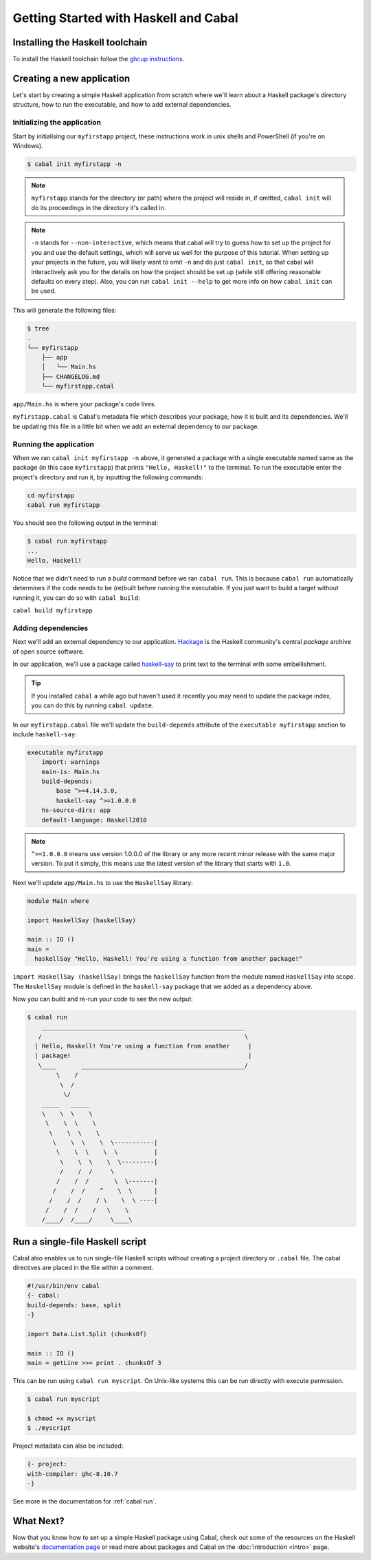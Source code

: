 Getting Started with Haskell and Cabal
======================================

Installing the Haskell toolchain
--------------------------------

To install the Haskell toolchain follow the `ghcup instructions
<https://www.haskell.org/ghcup/>`__.


Creating a new application
--------------------------

Let's start by creating a simple Haskell application from scratch where we'll
learn about a Haskell package's directory structure, how to run the executable,
and how to add external dependencies.


Initializing the application
^^^^^^^^^^^^^^^^^^^^^^^^^^^^

Start by initialising our ``myfirstapp`` project, these instructions work in
unix shells and PowerShell (if you're on Windows).

.. code-block:: console

    $ cabal init myfirstapp -n

.. note:: ``myfirstapp`` stands for the directory (or path) where the project
          will reside in, if omitted, ``cabal init`` will do its proceedings
          in the directory it's called in.

.. note:: ``-n`` stands for ``--non-interactive``, which means that cabal will try to guess
          how to set up the project for you and use the default settings, which will serve us
          well for the purpose of this tutorial.
          When setting up your projects in the future, you will likely want to omit ``-n``
          and do just ``cabal init``, so that cabal will interactively ask you
          for the details on how the project should be set up
          (while still offering reasonable defaults on every step).
          Also, you can run ``cabal init --help`` to get more info on how ``cabal init`` can be used.

This will generate the following files:

.. code-block:: console

    $ tree
    .
    └── myfirstapp
        ├── app
        │   └── Main.hs
        ├── CHANGELOG.md
        └── myfirstapp.cabal

``app/Main.hs`` is where your package's code lives.

``myfirstapp.cabal`` is Cabal's metadata file which describes your package,
how it is built and its dependencies. We'll be updating this file in a
little bit when we add an external dependency to our package.


Running the application
^^^^^^^^^^^^^^^^^^^^^^^

When we ran ``cabal init myfirstapp -n`` above, it generated a package with a single
executable named same as the package (in this case ``myfirstapp``) that prints
``"Hello, Haskell!"`` to the terminal. To run the executable enter the project's
directory and run it, by inputting the following commands:

.. code-block:: console

    cd myfirstapp
    cabal run myfirstapp

You should see the following output in the terminal:

.. code-block:: console

     $ cabal run myfirstapp
     ...
     Hello, Haskell!

Notice that we didn't need to run a `build` command before we ran ``cabal run``.
This is because ``cabal run`` automatically determines if the code needs to be (re)built
before running the executable.
If you just want to build a target without running it, you can do so with ``cabal build``:

``cabal build myfirstapp``


Adding dependencies
^^^^^^^^^^^^^^^^^^^

Next we'll add an external dependency to our application. `Hackage
<https://hackage.haskell.org/>`__ is the Haskell community's central `package`
archive of open source software.

In our application, we'll use a package called `haskell-say
<https://hackage.haskell.org/package/haskell-say>`__ to print text to the
terminal with some embellishment.

.. TIP::
   If you installed ``cabal`` a while ago but haven't used it recently you may
   need to update the package index, you can do this by running ``cabal
   update``.

In our ``myfirstapp.cabal`` file we'll update the ``build-depends`` attribute of
the ``executable myfirstapp`` section to include ``haskell-say``:

.. code-block:: cabal

   executable myfirstapp
       import: warnings
       main-is: Main.hs
       build-depends:
           base ^>=4.14.3.0,
           haskell-say ^>=1.0.0.0
       hs-source-dirs: app
       default-language: Haskell2010


.. NOTE::
   ``^>=1.0.0.0`` means use version 1.0.0.0 of the library or any more recent
   minor release with the same major version. To put it simply, this means
   use the latest version of the library that starts with ``1.0``.

Next we'll update ``app/Main.hs`` to use the ``HaskellSay`` library:

.. code-block:: haskell

   module Main where

   import HaskellSay (haskellSay)

   main :: IO ()
   main =
     haskellSay "Hello, Haskell! You're using a function from another package!"

``import HaskellSay (haskellSay)`` brings the ``haskellSay`` function from the
module named ``HaskellSay`` into scope. The ``HaskellSay`` module is defined in
the ``haskell-say`` package that we added as a dependency above.

Now you can build and re-run your code to see the new output:

.. code-block:: console

   $ cabal run
       ________________________________________________________
      /                                                        \
     | Hello, Haskell! You're using a function from another     |
     | package!                                                 |
      \____       _____________________________________________/
           \    /
            \  /
             \/
       _____   _____
       \    \  \    \
        \    \  \    \
         \    \  \    \
          \    \  \    \  \-----------|
           \    \  \    \  \          |
            \    \  \    \  \---------|
            /    /  /     \
           /    /  /       \  \-------|
          /    /  /    ^    \  \      |
         /    /  /    / \    \  \ ----|
        /    /  /    /   \    \
       /____/  /____/     \____\

Run a single-file Haskell script
--------------------------------

Cabal also enables us to run single-file Haskell scripts
without creating a project directory or ``.cabal`` file.
The cabal directives are placed in the file within a comment.

.. code-block:: haskell

    #!/usr/bin/env cabal
    {- cabal:
    build-depends: base, split
    -}

    import Data.List.Split (chunksOf)

    main :: IO ()
    main = getLine >>= print . chunksOf 3

This can be run using ``cabal run myscript``.
On Unix-like systems this can be run directly with execute permission.

.. code-block:: console

    $ cabal run myscript

    $ chmod +x myscript
    $ ./myscript

Project metadata can also be included:

.. code-block:: haskell

    {- project:
    with-compiler: ghc-8.10.7
    -}

See more in the documentation for :ref:`cabal run`.

What Next?
----------

Now that you know how to set up a simple Haskell package using Cabal, check out
some of the resources on the Haskell website's `documentation page
<https://www.haskell.org/documentation/>`__ or read more about packages and
Cabal on the :doc:`introduction <intro>` page.
